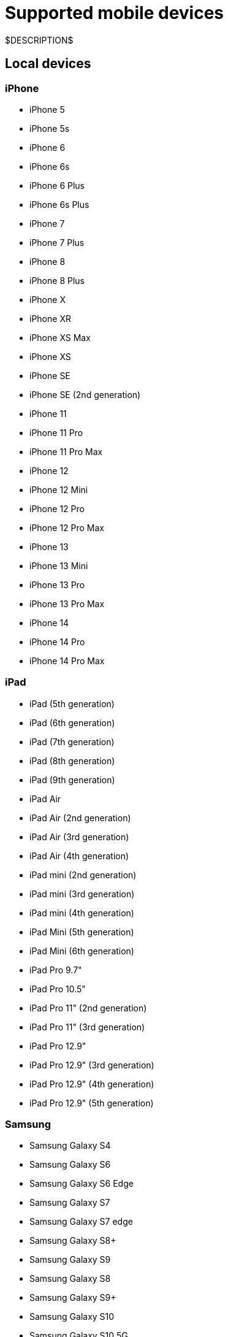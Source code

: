 = Supported mobile devices
:navtitle: Mobile devices

$DESCRIPTION$

== Local devices

=== iPhone

* iPhone 5
* iPhone 5s
* iPhone 6
* iPhone 6s
* iPhone 6 Plus
* iPhone 6s Plus
* iPhone 7
* iPhone 7 Plus
* iPhone 8
* iPhone 8 Plus
* iPhone X
* iPhone XR
* iPhone XS Max
* iPhone XS
* iPhone SE
* iPhone SE (2nd generation)
* iPhone 11
* iPhone 11 Pro
* iPhone 11 Pro Max
* iPhone 12
* iPhone 12 Mini
* iPhone 12 Pro
* iPhone 12 Pro Max
* iPhone 13
* iPhone 13 Mini
* iPhone 13 Pro
* iPhone 13 Pro Max
* iPhone 14
* iPhone 14 Pro
* iPhone 14 Pro Max

=== iPad

* iPad (5th generation)
* iPad (6th generation)
* iPad (7th generation)
* iPad (8th generation)
* iPad (9th generation)
* iPad Air
* iPad Air (2nd generation)
* iPad Air (3rd generation)
* iPad Air (4th generation)
* iPad mini (2nd generation)
* iPad mini (3rd generation)
* iPad mini (4th generation)
* iPad Mini (5th generation)
* iPad Mini (6th generation)
* iPad Pro 9.7"
* iPad Pro 10.5"
* iPad Pro 11" (2nd generation)
* iPad Pro 11" (3rd generation)
* iPad Pro 12.9"
* iPad Pro 12.9" (3rd generation)
* iPad Pro 12.9" (4th generation)
* iPad Pro 12.9" (5th generation)

=== Samsung

* Samsung Galaxy S4
* Samsung Galaxy S6
* Samsung Galaxy S6 Edge
* Samsung Galaxy S7
* Samsung Galaxy S7 edge
* Samsung Galaxy S8+
* Samsung Galaxy S9
* Samsung Galaxy S8
* Samsung Galaxy S9+
* Samsung Galaxy S10
* Samsung Galaxy S10 5G
* Samsung Galaxy S10e
* Samsung Galaxy S10+
* Samsung Galaxy S20
* Samsung Galaxy S20 5G
* Samsung Galaxy S20+ 5G
* Samsung Galaxy S20 FE 5G
* Samsung Galaxy S20 Ultra 5G
* Samsung Galaxy S21 5G
* Samsung Galaxy S21 Ultra 5G
* Samsung Galaxy S21 FE
* Samsung Galaxy S21+ 5G
* Samsung Galaxy S22
* Samsung Galaxy A5 (2017)
* Samsung Galaxy A6s
* Samsung Galaxy A6+
* Samsung Galaxy A7 (2017)
* Samsung Galaxy A7 (2018)
* Samsung Galaxy A8 (2018)
* Samsung Galaxy A9 (2018)
* Samsung Galaxy A10e
* Samsung Galaxy A10
* Samsung Galaxy A10s
* Samsung Galaxy A20
* Samsung Galaxy A20s
* Samsung Galaxy A21s
* Samsung Galaxy A30
* Samsung Galaxy A31
* Samsung Galaxy A32 5G
* Samsung Galaxy A50
* Samsung Galaxy A50s
* Samsung Galaxy A51
* Samsung Galaxy A52 5G
* Samsung Galaxy A70
* Samsung Galaxy A71
* Samsung Galaxy A72
* Samsung Galaxy A90 5G
* Samsung Galaxy J2 (2016)
* Samsung Galaxy J2 Core
* Samsung Galaxy J2 Prime
* Samsung Galaxy J3 (2016)
* Samsung Galaxy J3 (2017)
* Samsung Galaxy J4
* Samsung Galaxy J5
* Samsung Galaxy J5 Prime
* Samsung Galaxy J6
* Samsung Galaxy J6+
* Samsung Galaxy J7
* Samsung Galaxy J7 Prime
* Samsung Galaxy J7 Max
* Samsung Galaxy J7 Neo
* Samsung Galaxy Note 2
* Samsung Galaxy Note 3
* Samsung Galaxy Note 4
* Samsung Galaxy Note 5
* Samsung Galaxy Note 8
* Samsung Galaxy Note 9
* Samsung Galaxy Note 10
* Samsung Galaxy Note 10+
* Samsung Galaxy Note 20
* Samsung Galaxy Note 20 5G
* Samsung Galaxy Note 20 Ultra 5G
* Samsung Galaxy On7 (2016)
* Samsung Galaxy On Nxt
* Samsung Galaxy Tab A (2018, 10.5)
* Samsung Galaxy Tab A6
* Samsung Galaxy Tab A7
* Samsung Galaxy Tab А8 10.5" Wi-Fi (2021)
* Samsung Galaxy Tab A Kids Edition
* Samsung Galaxy Tab E 8.0
* Samsung Galaxy Tab S3
* Samsung Galaxy Tab S4
* Samsung Galaxy Tab S5e
* Samsung Galaxy Tab S6
* Samsung Galaxy Tab S6 Lite
* Samsung Galaxy Tab S7
* Samsung Galaxy Tab S7 FE

=== Xiaomi

* Xiaomi Redmi Note 7
* Xiaomi Redmi Note 8
* Xiaomi Redmi Note 8 Pro
* Xiaomi Redmi Note 9
* Xiaomi Redmi Note 9 Pro

=== Huawei

* HUAWEI Mate 20 lite
* HUAWEI Mate SE
* HUAWEI P20 Pro
* HUAWEI P20 Lite
* HUAWEI P30
* HUAWEI P30 lite

=== OnePlus

* OnePlus 3
* OnePlus 5T
* OnePlus 6
* OnePlus 6T
* OnePlus 7 Pro
* OnePlus 7T
* OnePlus 7T Pro
* OnePlus 8
* OnePlus 8 Pro
* OnePlus 9 5G
* OnePlus 9 Pro 5G
* OnePlus Nord N100

=== Google

* Google Pixel
* Google Pixel C
* Google Pixel 2 XL
* Google Pixel 3
* Google Pixel 3 XL
* Google Pixel 3a
* Google Pixel 3a XL
* Google Pixel 4 XL

